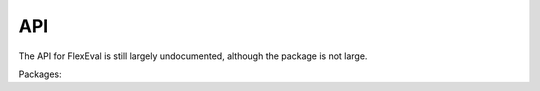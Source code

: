 API
===

The API for FlexEval is still largely undocumented, although the package is not large.

Packages:

.. autosummary::
   :toctree: generated
   :recursive:

   flexeval
